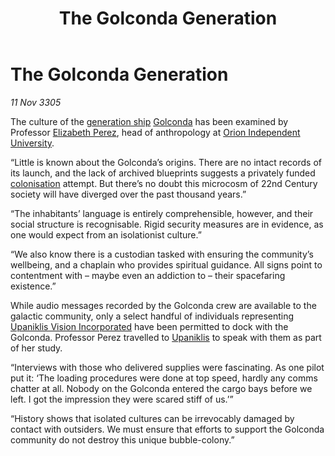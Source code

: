 :PROPERTIES:
:ID:       f37d778b-0c16-4514-a77f-2e34f5c79d32
:END:
#+title: The Golconda Generation
#+filetags: :3305:galnet:

* The Golconda Generation

/11 Nov 3305/

The culture of the [[id:951f3d20-c3aa-41cc-ba58-cc7d3a5a1d07][generation ship]] [[id:fce1d147-f900-41ec-a92c-3ce3d1cae641][Golconda]] has been examined by
Professor [[id:b08555d1-8420-4d9c-bbce-2574b209f833][Elizabeth Perez]], head of anthropology at [[id:0fded921-0769-48d9-94fd-dc508fd271fc][Orion Independent University]].

“Little is known about the Golconda’s origins. There are no intact
records of its launch, and the lack of archived blueprints suggests a
privately funded [[id:d1f19609-fdb7-4991-bcb2-e93435f013d0][colonisation]] attempt. But there’s no doubt this
microcosm of 22nd Century society will have diverged over the past
thousand years.”

“The inhabitants’ language is entirely comprehensible, however, and
their social structure is recognisable. Rigid security measures are in
evidence, as one would expect from an isolationist culture.”

“We also know there is a custodian tasked with ensuring the
community’s wellbeing, and a chaplain who provides spiritual
guidance. All signs point to contentment with – maybe even an
addiction to – their spacefaring existence.”

While audio messages recorded by the Golconda crew are available to
the galactic community, only a select handful of individuals
representing [[id:f3e9c36a-0e5d-493b-8fff-b86cdb2a3dcb][Upaniklis Vision Incorporated]] have been permitted to dock
with the Golconda. Professor Perez travelled to [[id:361a46f2-79c4-40bf-9781-4066763914f3][Upaniklis]] to speak
with them as part of her study.

“Interviews with those who delivered supplies were fascinating. As one
pilot put it: ‘The loading procedures were done at top speed, hardly
any comms chatter at all. Nobody on the Golconda entered the cargo
bays before we left. I got the impression they were scared stiff of
us.’”

“History shows that isolated cultures can be irrevocably damaged by
contact with outsiders. We must ensure that efforts to support the
Golconda community do not destroy this unique bubble-colony.”
